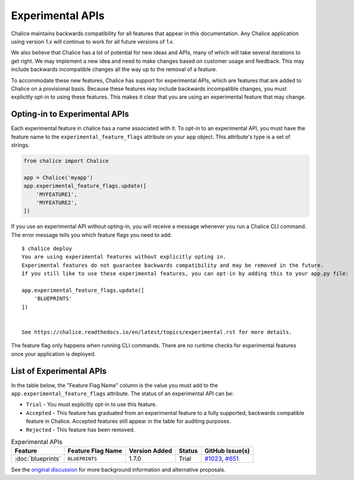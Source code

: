 Experimental APIs
=================

Chalice maintains backwards compatibility for all features that appear in this
documentation.  Any Chalice application using version 1.x will continue to work
for all future versions of 1.x.

We also believe that Chalice has a lot of potential for new ideas and APIs,
many of which will take several iterations to get right.  We may implement a
new idea and need to make changes based on customer usage and feedback.  This
may include backwards incompatible changes all the way up to the removal of
a feature.

To accommodate these new features, Chalice has support for experimental APIs,
which are features that are added to Chalice on a provisional basis.  Because
these features may include backwards incompatible changes, you must explicitly
opt-in to using these features.  This makes it clear that you are using an
experimental feature that may change.

Opting-in to Experimental APIs
------------------------------

Each experimental feature in chalice has a name associated with it.  To opt-in
to an experimental API, you must have the feature name to the
``experimental_feature_flags`` attribute on your ``app`` object.
This attribute's type is a set of strings.

.. code-block:: python

    from chalice import Chalice

    app = Chalice('myapp')
    app.experimental_feature_flags.update([
        'MYFEATURE1',
        'MYFEATURE2',
    ])


If you use an experimental API without opting-in, you will receive
a message whenever you run a Chalice CLI command.  The error message
tells you which feature flags you need to add::

    $ chalice deploy
    You are using experimental features without explicitly opting in.
    Experimental features do not guarantee backwards compatibility and may be removed in the future.
    If you still like to use these experimental features, you can opt-in by adding this to your app.py file:

    app.experimental_feature_flags.update([
        'BLUEPRINTS'
    ])


    See https://chalice.readthedocs.io/en/latest/topics/experimental.rst for more details.

The feature flag only happens when running CLI commands.  There are no runtime
checks for experimental features once your application is deployed.


List of Experimental APIs
-------------------------

In the table below, the "Feature Flag Name" column is the value you
must add to the ``app.experimental_feature_flags`` attribute.
The status of an experimental API can be:

* ``Trial`` - You must explicitly opt-in to use this feature.
* ``Accepted`` - This feature has graduated from an experimental
  feature to a fully supported, backwards compatible feature in Chalice.
  Accepted features still appear in the table for auditing purposes.
* ``Rejected`` - This feature has been removed.


.. list-table:: Experimental APIs
  :header-rows: 1

  * - Feature
    - Feature Flag Name
    - Version Added
    - Status
    - GitHub Issue(s)
  * - :doc:`blueprints`
    - ``BLUEPRINTS``
    - 1.7.0
    - Trial
    - `#1023 <https://github.com/aws/chalice/pull/1023>`__,
      `#651 <https://github.com/aws/chalice/pull/651>`__


See the `original discussion <https://github.com/aws/chalice/issues/1019>`__
for more background information and alternative proposals.
